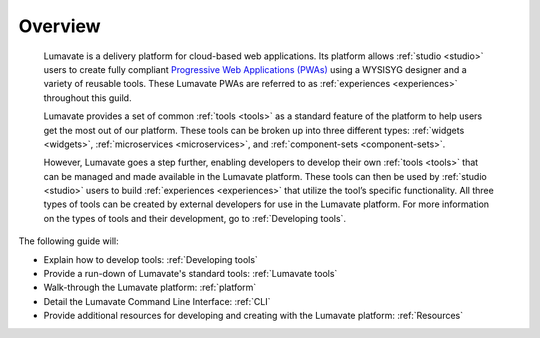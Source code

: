 .. _overview:

Overview
========

 Lumavate is a delivery platform for cloud-based web applications. Its platform allows :ref:`studio <studio>` users to create fully compliant `Progressive Web Applications (PWAs) <https://developers.google.com/web/progressive-web-apps/>`_ using a WYSISYG designer and a variety of reusable tools. These Lumavate PWAs are referred to as :ref:`experiences <experiences>` throughout this guild.  
 	
 Lumavate provides a set of common :ref:`tools <tools>` as a standard feature of the platform to help users get the most out of our platform. These tools can be broken up into three different types: :ref:`widgets <widgets>`, :ref:`microservices <microservices>`, and :ref:`component-sets <component-sets>`. 

 However, Lumavate goes a step further, enabling developers to develop their own :ref:`tools <tools>` that can be managed and made available in the Lumavate platform. These tools can then be used by :ref:`studio <studio>` users to build :ref:`experiences <experiences>` that utilize the tool’s specific functionality. All three types of tools can be created by external developers for use in the Lumavate platform. For more information on the types of tools and their development, go to :ref:`Developing tools`. 

The following guide will:

* Explain how to develop tools: :ref:`Developing tools`
* Provide a run-down of Lumavate's standard tools: :ref:`Lumavate tools`
* Walk-through the Lumavate platform: :ref:`platform`
* Detail the Lumavate Command Line Interface: :ref:`CLI`
* Provide additional resources for developing and creating with the Lumavate platform: :ref:`Resources`
